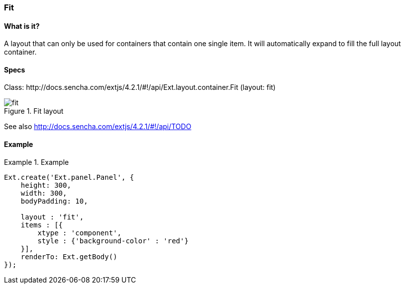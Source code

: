 === Fit

==== What is it?
A layout that can only be used for containers that contain one single item.
It will automatically expand to fill the full layout container.

==== Specs
Class: +http://docs.sencha.com/extjs/4.2.1/#!/api/Ext.layout.container.Fit+ (+layout: fit+)

.Fit layout
image::resources/images/fit.png[scale="75"]

See also
http://docs.sencha.com/extjs/4.2.1/#!/api/TODO

==== Example
.Example
====
[source, javascript]
----
Ext.create('Ext.panel.Panel', {
    height: 300,
    width: 300,
    bodyPadding: 10,
    
    layout : 'fit',
    items : [{
        xtype : 'component',
        style : {'background-color' : 'red'}
    }],
    renderTo: Ext.getBody()
});
----
====